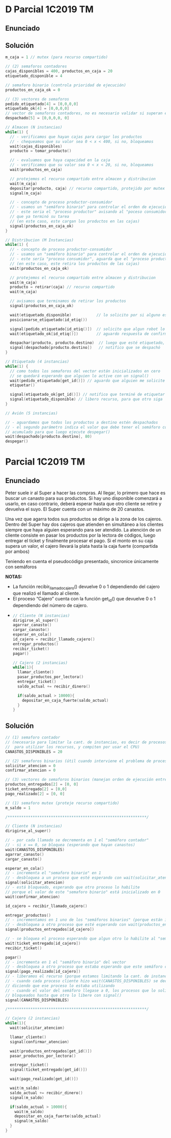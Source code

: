* D Parcial 1C2019 TM
** Enunciado
** Solución
  #+BEGIN_SRC C
    m_caja = 1 // mutex (para recurso compartido)

    // (2) semaforos contadores
    cajas_disponibles = 400, productos_en_caja = 20
    etiquetado_disponible = 4

    // semaforo binario (controla prioridad de ejecución)
    productos_en_caja_ok = 0

    // (3) vectores de semaforos
    pedido_etiquetado[4] = [0,0,0,0]
    etiquetado_ok[4] = [0,0,0,0]
    // vector de semaforos contadores, no es necesario validar si superan el valor 80
    despachado[5] = [0,0,0,0, 0]

    // Almacen (N instancias)
    while(1) {
      // - verificamos que hayan cajas para cargar los productos
      // - chequeamos que su valor sea 0 < x < 400, si no, bloqueamos
      wait(cajas_disponibles)
      producto = tomar_producto()

      // - evaluamos que haya capacidad en la caja
      // - verificamos que su valor sea 0 < x < 20, si no, bloqueamos
      wait(productos_en_caja)

      // protejemos el recurso compartido entre almacen y distribucion
      wait(m_caja)
      depositar(producto, caja) // recurso compartido, protejido por mutex
      signal(m_caja)

      // - concepto de proceso productor-consumidor
      // - usamos un "semáforo binario" para controlar el orden de ejecución
      // - este seria el "proceso productor" avisando al "poceso consumidor"
      // que ya terminó su tarea
      // (en este caso, este cargan los productos en las cajas)
      signal(productos_en_caja_ok)
    }

    // Distribucion (M Instancias)
    while(1) {
      // - concepto de proceso productor-consumidor
      // - usamos un "semáforo binario" para controlar el orden de ejecución
      // - este sería "proceso consumidor", aguarda que el "proceso productor" termine
      // (en este caso, este retira los productos de las cajas)
      wait(productos_en_caja_ok)

      // protejemos el recurso compartido entre almacen y distribucion
      wait(m_caja)
      producto = retirar(caja) // recurso compartido
      wait(m_caja)

      // avisamos que terminamos de retirar los productos
      signal(productos_en_caja_ok)

      wait(etiquetado_disponible)           // lo solicito por si alguno está etiquetando
      posicionarse_etiquetado(id_etiq())

      signal(pedido_etiquetado[id_etiq()])  // solicito que algun robot lo etiquete
      wait(etiquetado_ok[id_etiq()])        // aguardo respuesta de confirmacion

      despachar(producto, producto.destino)  // luego que esté etiquetado, despacho
      signal(despachado[producto.destino])   // notifico que se despachó
    }

    // Etiquetado (4 instancias)
    while(1) {
      // como todos los semaforos del vector están inicializados en cero
      // se quedará esperando que alguien lo active con un signal()
      wait(pedido_etiquetado[get_id()]) // aguardo que alguien me solicite etiquetar
      etiquetar()

      signal(etiquetado_ok[get_id()]) // notifico que terminé de etiquetar
      signal(etiquetado_disponible) // libero recurso, para que otro siga
    }

    // Avión (5 instancias)

    // - aguardamos que todos los productos a destino estén despachados
    // - el segundo parámetro indica el valor que debe tener el semáforo contador
    // acumulado para que luego ejecute despegar()
    wait(despachado[producto.destino], 80)
    despegar()
  #+END_SRC
* Parcial 1C2019 TM
** Enunciado
   Peter suele ir al Super a hacer las compras. Al llegar, lo primero que hace es buscar un canasto para sus
   productos. Si hay uno disponible comenzará a usarlo, en caso contrario, deberá esperar hasta que otro
   cliente se retire y devuelva el suyo. El Super cuenta con un máximo de 20 canastos.
   
   Una vez que agarra todos sus productos se dirige a la zona de los cajeros. Dentro del Super hay dos cajeros
   que atienden en simultáneo a los clientes siempre que haya alguien esperando para ser atendido. La
   atención de un cliente consiste en pasar los productos por la lectora de códigos, luego entregar el ticket y
   finalmente procesar el pago. Si el monto en su caja supera un valor, el cajero llevará la plata hasta la caja
   fuerte (compartida por ambos)
   
   Teniendo en cuenta el pseudocódigo presentado, sincronice únicamente con semáforos
   
   *NOTAS:*
   - La función recibir_llamado_cajero() devuelve 0 o 1 dependiendo del cajero que realizó el llamado al cliente.
   - El proceso “Cajero” cuenta con la función get_id() que devuelve 0 o 1 dependiendo del número de cajero.
- 
   #+BEGIN_SRC C
     // Cliente (N instancias)
     dirigirse_al_super()
     agarrar_canasto()
     cargar_canasto()
     esperar_en_cola()
     id_cajero = recibir_llamado_cajero()
     entregar_productos()
     recibir_ticket()
     pagar()

     // Cajero (2 instancias)
     while(1){
       llamar_cliente()
       pasar_productos_por_lectora()
       entregar_ticket()
       saldo_actual += recibir_dinero()

       if(saldo_actual > 10000){
         depositar_en_caja_fuerte(saldo_actual)
       }
     }
   #+END_SRC
** Solución
   #+BEGIN_SRC C
     // (1) semaforo contador 
     // (necesario para limitar la cant. de instancias, es decir de procesos que se ejecutan concurrentemente
     //  para utilizar los recursos, y compiten por usar el CPU)
     CANASTOS_DISPONIBLES = 20

     // (2) semaforos binarios (útil cuando interviene el problema de procesos productor-consumidor)
     solicitar_atencion = 0
     confirmar_atencion = 0

     // (3) vectores de semaforos binarios (manejan orden de ejecución entre procesos)
     productos_entregados[2] = [0, 0]
     ticket_entregado[2] = [0,0]
     pago_realizado[2] = [0, 0]

     // (1) semaforo mutex (proteje recurso compartido)
     m_saldo = 1

     /*************************************************************/

     // Cliente (N instancias)
     dirigirse_al_super()

     // - por cada llamado se decrementa en 1 el "semáforo contador"
     // - si x == 0, se bloquea (esperando que hayan canastos)
     wait(CANASTOS_DISPONIBLES)
     agarrar_canasto()
     cargar_canasto()

     esperar_en_cola()
     // - incrementa el "semaforo binario" en 1
     // - desbloquea a un proceso que esté esperando con wait(solicitar_atencion)
     signal(solicitar_atencion)
     // - está bloqueado, esperando que otro proceso lo habilite
     // porque el valor de este "semaforo binario" está inicializado en 0
     wait(confirmar_atencion)

     id_cajero = recibir_llamado_cajero()

     entregar_productos()
     // - incrementamos en 1 uno de los "semáforos binarios" (porque están inicializados en 0)
     // - desbloquea a otro proceso que esté esperando con wait(productos_entregados[id_cajero])
     signal(productos_entregados[id_cajero])

     // - se bloquea el proceso esperando que algun otro lo habilite al "semaforo binario" del vector
     wait(ticket_entregado[id_cajero])
     recibir_ticket()

     pagar()
     // - incrementa en 1 el "semáforo binario" del vector
     // - desbloquea a otro proceso que estaba esperando que este semáforo cambiase a 1 (esperaba con wait)
     signal(pago_realizado[id_cajero])
     // - liberamos el recurso (porque estamos limitando la cant. de instancias)
     // - cuando cada proceso cliente hizo wait(CANASTOS_DISPONIBLES) se decrementó en 1 este "semáforo contador"
     // diciendo que ese proceso lo estaba utilizando
     // - cuando el valor del semáforo llegase a 0, los procesos que lo soliciten con wait() se quedarán
     // bloqueados hasta que otro lo libere con signal()
     signal(CANASTOS_DISPONIBLES)

     /*************************************************************/

     // Cajero (2 instancias)
     while(1){
       wait(solicitar_atencion)

       llamar_cliente()
       signal(confirmar_atencion)

       wait(productos_entregados[get_id()])
       pasar_productos_por_lectora()

       entregar_ticket()
       signal(ticket_entregado[get_id()])

       wait(pago_realizado[get_id()])

       wait(m_saldo)
       saldo_actual += recibir_dinero()
       signal(m_saldo)

       if(saldo_actual > 10000){
         wait(m_saldo)
         depositar_en_caja_fuerte(saldo_actual)
         signal(m_saldo)
       }
     }
   #+END_SRC
